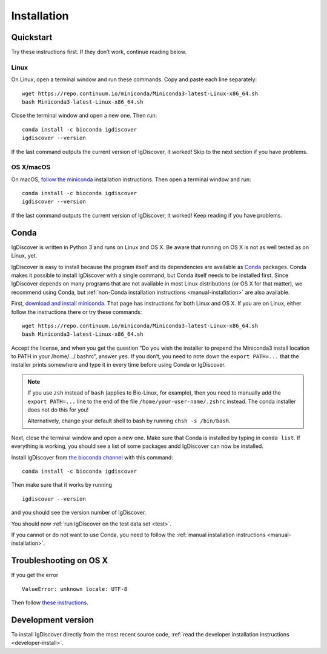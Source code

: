 ============
Installation
============

.. _quickstart:

Quickstart
----------

Try these instructions first. If they don’t work, continue reading below.


Linux
~~~~~

On Linux, open a terminal window and run these commands. Copy and paste
each line separately::

	wget https://repo.continuum.io/miniconda/Miniconda3-latest-Linux-x86_64.sh
	bash Miniconda3-latest-Linux-x86_64.sh

Close the terminal window and open a new one. Then run::

	conda install -c bioconda igdiscover
	igdiscover --version

If the last command outputs the current version of IgDiscover, it worked! Skip
to the next section if you have problems.


OS X/macOS
~~~~~~~~~~

On macOS, `follow the miniconda <https://conda.io/docs/install/quick.html#os-x-miniconda-install>`_
installation instructions. Then open a terminal window and run::

	conda install -c bioconda igdiscover
	igdiscover --version

If the last command outputs the current version of IgDiscover, it worked!
Keep reading if you have problems.


.. _simple-installation:

Conda
-----

IgDiscover is written in Python 3 and runs on Linux and OS X. Be aware that running on OS X is not
as well tested as on Linux, yet.

IgDiscover is easy to install because the program itself and its dependencies are available as
`Conda <http://conda.pydata.org/docs/>`_ packages. Conda makes it possible to install IgDiscover
with a single command, but Conda itself needs to be installed first. Since IgDiscover depends on
many programs that are not available in most Linux distributions (or OS X for that matter), we
recommend using Conda, but :ref:`non-Conda installation instructions <manual-installation>` are
also available.

First, `download and install miniconda <http://conda.pydata.org/docs/install/quick.html>`_.
That page has instructions for both Linux and OS X. If you are on Linux, either follow the
instructions there or try these commands::

	wget https://repo.continuum.io/miniconda/Miniconda3-latest-Linux-x86_64.sh
	bash Miniconda3-latest-Linux-x86_64.sh

Accept the license, and when you get the question “Do you wish the installer to
prepend the Miniconda3 install location to PATH in your /home/.../.bashrc”,
answer ``yes``. If you don’t, you need to note down the ``export PATH=...``
that the installer prints somewhere and type it in every time before using
Conda or IgDiscover.

.. note::
    If you use ``zsh`` instead of ``bash`` (applies to Bio-Linux, for example),
    then you need to manually add the ``export PATH=...`` line to the end of
    the file ``/home/your-user-name/.zshrc`` instead. The conda installer does
    not do this for you!

    Alternatively, change your default shell to bash by running
    ``chsh -s /bin/bash``.

Next, close the terminal window and open a new one. Make sure that Conda is
installed by typing in ``conda list``. If everything is working, you should see
a list of some packages andd IgDiscover can now be installed.

Install IgDiscover from `the bioconda channel <https://bioconda.github.io/bioconda>`_
with this command::

	conda install -c bioconda igdiscover

Then make sure that it works by running ::

	igdiscover --version

and you should see the version number of IgDiscover.

You should now :ref:`run IgDiscover on the test data set <test>`.


If you cannot or do not want to use Conda, you need to follow the
:ref:`manual installation instructions <manual-installation>`.


Troubleshooting on OS X
-----------------------

If you get the error ::

    ValueError: unknown locale: UTF-8

Then follow `these instructions <http://conda.pydata.org/docs/troubleshooting.html#unknown-locale>`_.


Development version
-------------------

To install IgDiscover directly from the most recent source code,
:ref:`read the developer installation instructions <developer-install>`.
